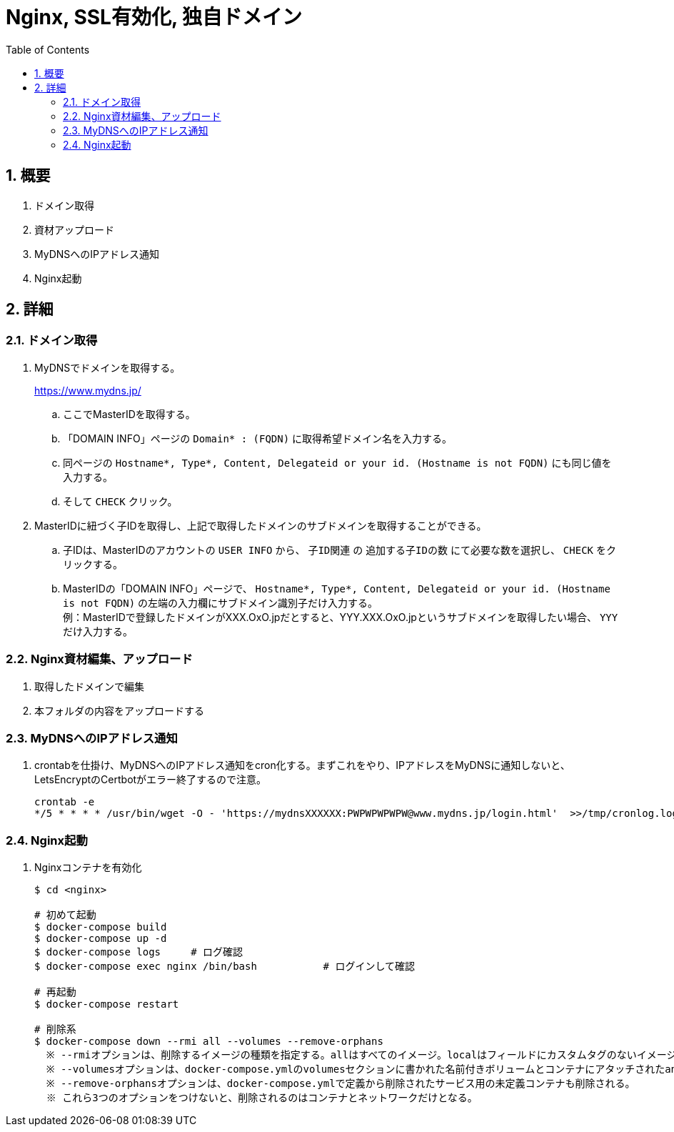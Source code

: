 :toc:
:sectnums:

= Nginx, SSL有効化, 独自ドメイン

== 概要

. ドメイン取得
. 資材アップロード
. MyDNSへのIPアドレス通知
. Nginx起動

== 詳細

=== ドメイン取得

[%hardbreaks]
. MyDNSでドメインを取得する。
+
https://www.mydns.jp/
+
.. ここでMasterIDを取得する。
+
.. 「DOMAIN INFO」ページの `Domain* : (FQDN)` に取得希望ドメイン名を入力する。
.. 同ページの `Hostname*, Type*, Content, Delegateid or your id. (Hostname is not FQDN)` にも同じ値を入力する。
.. そして `CHECK` クリック。

. MasterIDに紐づく子IDを取得し、上記で取得したドメインのサブドメインを取得することができる。
.. 子IDは、MasterIDのアカウントの `USER INFO` から、 `子ID関連` の `追加する子IDの数` にて必要な数を選択し、 `CHECK` をクリックする。
.. MasterIDの「DOMAIN INFO」ページで、 `Hostname*, Type*, Content, Delegateid or your id. (Hostname is not FQDN)` の左端の入力欄にサブドメイン識別子だけ入力する。 +
例：MasterIDで登録したドメインがXXX.OxO.jpだとすると、YYY.XXX.OxO.jpというサブドメインを取得したい場合、 `YYY` だけ入力する。

=== Nginx資材編集、アップロード

. 取得したドメインで編集
. 本フォルダの内容をアップロードする

=== MyDNSへのIPアドレス通知
. crontabを仕掛け、MyDNSへのIPアドレス通知をcron化する。まずこれをやり、IPアドレスをMyDNSに通知しないと、LetsEncryptのCertbotがエラー終了するので注意。
+
```
crontab -e
*/5 * * * * /usr/bin/wget -O - 'https://mydnsXXXXXX:PWPWPWPWPW@www.mydns.jp/login.html'  >>/tmp/cronlog.log 2>>/tmp/cronlog-err.log
```

=== Nginx起動
. Nginxコンテナを有効化
+
```
$ cd <nginx>

# 初めて起動
$ docker-compose build
$ docker-compose up -d
$ docker-compose logs     # ログ確認
$ docker-compose exec nginx /bin/bash           # ログインして確認

# 再起動
$ docker-compose restart

# 削除系
$ docker-compose down --rmi all --volumes --remove-orphans
  ※ --rmiオプションは、削除するイメージの種類を指定する。allはすべてのイメージ。localはフィールドにカスタムタグのないイメージのみを削除する。--rmiオプションを省略すると、イメージは消されない。
  ※ --volumesオプションは、docker-compose.ymlのvolumesセクションに書かれた名前付きボリュームとコンテナにアタッチされたanonymous volumeが削除される。
  ※ --remove-orphansオプションは、docker-compose.ymlで定義から削除されたサービス用の未定義コンテナも削除される。
  ※ これら3つのオプションをつけないと、削除されるのはコンテナとネットワークだけとなる。

```
